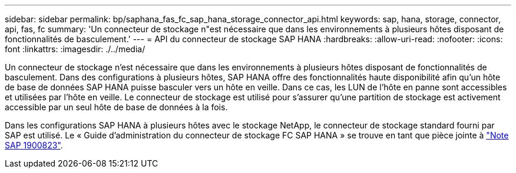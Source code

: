---
sidebar: sidebar 
permalink: bp/saphana_fas_fc_sap_hana_storage_connector_api.html 
keywords: sap, hana, storage, connector, api, fas, fc 
summary: 'Un connecteur de stockage n"est nécessaire que dans les environnements à plusieurs hôtes disposant de fonctionnalités de basculement.' 
---
= API du connecteur de stockage SAP HANA
:hardbreaks:
:allow-uri-read: 
:nofooter: 
:icons: font
:linkattrs: 
:imagesdir: ./../media/


[role="lead"]
Un connecteur de stockage n'est nécessaire que dans les environnements à plusieurs hôtes disposant de fonctionnalités de basculement. Dans des configurations à plusieurs hôtes, SAP HANA offre des fonctionnalités haute disponibilité afin qu'un hôte de base de données SAP HANA puisse basculer vers un hôte en veille. Dans ce cas, les LUN de l'hôte en panne sont accessibles et utilisées par l'hôte en veille. Le connecteur de stockage est utilisé pour s'assurer qu'une partition de stockage est activement accessible par un seul hôte de base de données à la fois.

Dans les configurations SAP HANA à plusieurs hôtes avec le stockage NetApp, le connecteur de stockage standard fourni par SAP est utilisé. Le « Guide d'administration du connecteur de stockage FC SAP HANA » se trouve en tant que pièce jointe à https://service.sap.com/sap/support/notes/1900823["Note SAP 1900823"^].
